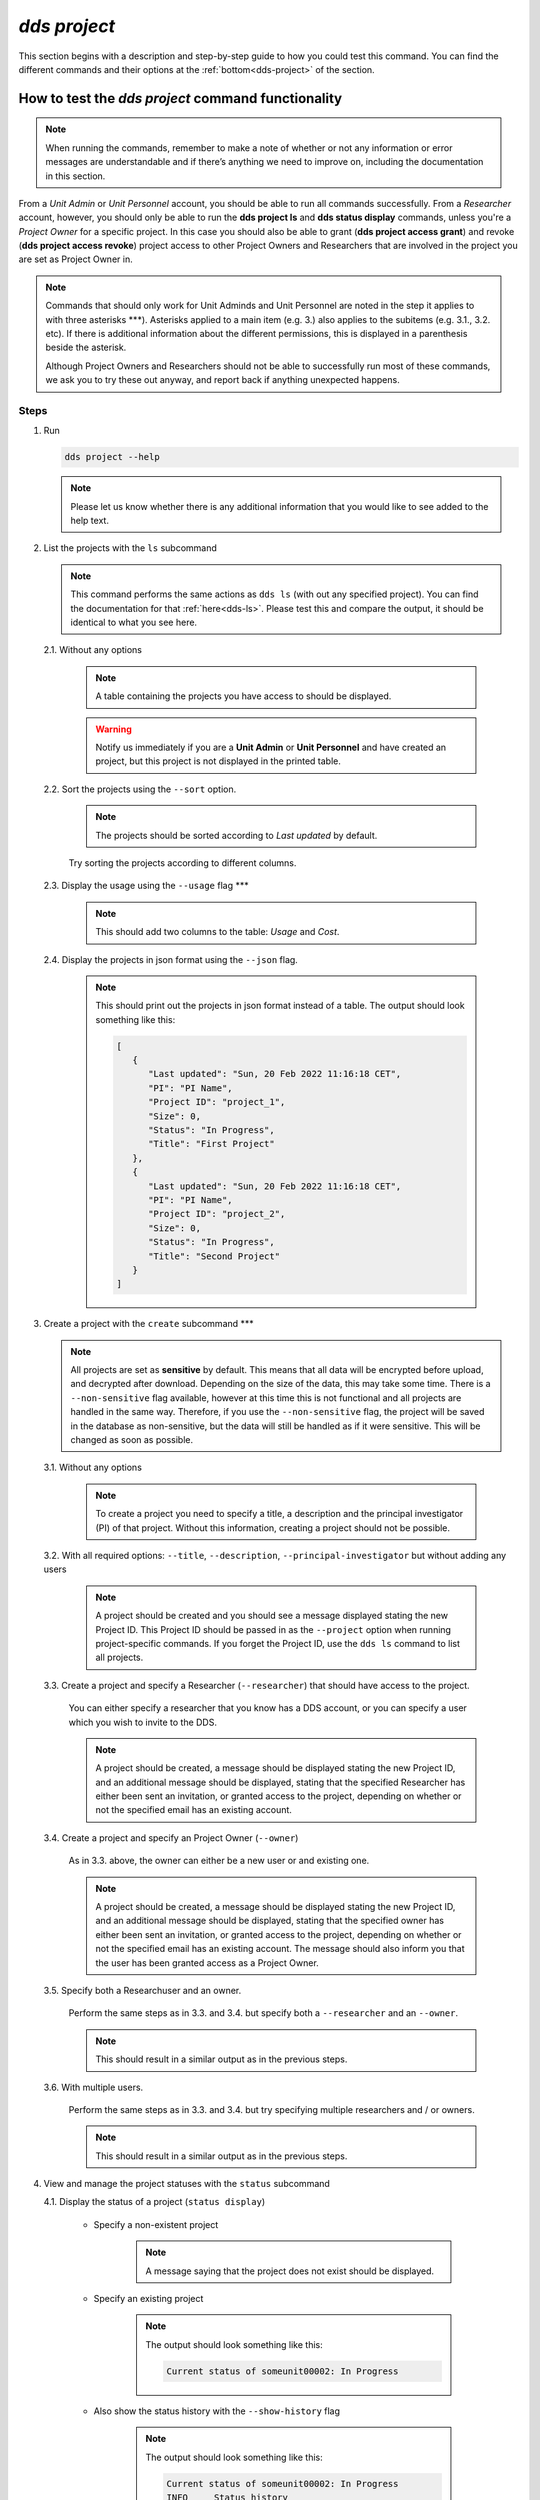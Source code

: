 ==============
`dds project`
==============

This section begins with a description and step-by-step guide to how you could test this command. You can find the different commands and their options at the :ref:`bottom<dds-project>` of the section. 

How to test the `dds project` command functionality
----------------------------------------------------

.. note::

   When running the commands, remember to make a note of whether or not any information or error messages are understandable and if there’s anything we need to improve on, including the documentation in this section.

From a *Unit Admin* or *Unit Personnel* account, you should be able to run all commands successfully. From a *Researcher* account, however, you should only be able to run the **dds project ls** and **dds status display** commands, unless you're a *Project Owner* for a specific project. In this case you should also be able to grant (**dds project access grant**) and revoke (**dds project access revoke**) project access to other Project Owners and Researchers that are involved in the project you are set as Project Owner in. 

.. note:: 
   
   Commands that should only work for Unit Adminds and Unit Personnel are noted in the step it applies to with three asterisks \*\*\*). Asterisks applied to a main item (e.g. 3.) also applies to the subitems (e.g. 3.1., 3.2. etc). If there is additional information about the different permissions, this is displayed in a parenthesis beside the asterisk. 
   
   Although Project Owners and Researchers should not be able to successfully run most of these commands, we ask you to try these out anyway, and report back if anything unexpected happens.


Steps
~~~~~~

1. Run

   .. code-block::

      dds project --help

   .. note::
      Please let us know whether there is any additional information that you would like to see added to the help text.

2. List the projects with the ``ls`` subcommand

   .. note::
      This command performs the same actions as ``dds ls`` (with out any specified project). You can find the documentation for that :ref:`here<dds-ls>`. Please test this and compare the output, it should be identical to what you see here.

   2.1. Without any options

      .. note::
         A table containing the projects you have access to should be displayed. 
         
      .. warning::
         Notify us immediately if you are a **Unit Admin** or **Unit Personnel** and have created an project, but this project is not displayed in the printed table.

   2.2. Sort the projects using the ``--sort`` option.

      .. note:: 
         The projects should be sorted according to `Last updated` by default. 

      Try sorting the projects according to different columns.

   2.3. Display the usage using the ``--usage`` flag \*\*\*

      .. note::
         This should add two columns to the table: `Usage` and `Cost`.

   2.4. Display the projects in json format using the ``--json`` flag.

      .. note::
         This should print out the projects in json format instead of a table. The output should look something like this:
         
         .. code-block:: bash

            [
               {
                  "Last updated": "Sun, 20 Feb 2022 11:16:18 CET",
                  "PI": "PI Name",
                  "Project ID": "project_1",
                  "Size": 0,
                  "Status": "In Progress",
                  "Title": "First Project"
               },
               {
                  "Last updated": "Sun, 20 Feb 2022 11:16:18 CET",
                  "PI": "PI Name",
                  "Project ID": "project_2",
                  "Size": 0,
                  "Status": "In Progress",
                  "Title": "Second Project"
               }
            ]


3. Create a project with the ``create`` subcommand \*\*\*

   .. note:: 
      All projects are set as **sensitive** by default. This means that all data will be encrypted before upload, and decrypted after download. Depending on the size of the data, this may take some time. There is a ``--non-sensitive`` flag available, however at this time this is not functional and all projects are handled in the same way. Therefore, if you use the ``--non-sensitive`` flag, the project will be saved in the database as non-sensitive, but the data will still be handled as if it were sensitive. This will be changed as soon as possible.

   3.1. Without any options

      .. note::
         To create a project you need to specify a title, a description and the principal investigator (PI) of that project. Without this information, creating a project should not be possible. 

   3.2. With all required options: ``--title``, ``--description``, ``--principal-investigator`` but without adding any users

      .. note::
         A project should be created and you should see a message displayed stating the new Project ID. This Project ID should be passed in as the ``--project`` option when running project-specific commands. If you forget the Project ID, use the ``dds ls`` command to list all projects.

   3.3. Create a project and specify a Researcher (``--researcher``) that should have access to the project.

      You can either specify a researcher that you know has a DDS account, or you can specify a user which you wish to invite to the DDS. 

      .. note:: 
         A project should be created, a message should be displayed stating the new Project ID, and an additional message should be displayed, stating that the specified Researcher has either been sent an invitation, or granted access to the project, depending on whether or not the specified email has an existing account. 

   3.4. Create a project and specify an Project Owner (``--owner``)
      
      As in 3.3. above, the owner can either be a new user or and existing one. 

      .. note:: 
         A project should be created, a message should be displayed stating the new Project ID, and an additional message should be displayed, stating that the specified owner has either been sent an invitation, or granted access to the project, depending on whether or not the specified email has an existing account. The message should also inform you that the user has been granted access as a Project Owner.

   3.5. Specify both a Researchuser and an owner. 
   
      Perform the same steps as in 3.3. and 3.4. but specify both a ``--researcher`` and an ``--owner``. 

      .. note::
         This should result in a similar output as in the previous steps.

   3.6. With multiple users. 

      Perform the same steps as in 3.3. and 3.4. but try specifying multiple researchers and / or owners. 

      .. note:: 
         This should result in a similar output as in the previous steps.

4. View and manage the project statuses with the ``status`` subcommand 

   4.1. Display the status of a project (``status display``)

      * Specify a non-existent project 

         .. note::
            A message saying that the project does not exist should be displayed.

      * Specify an existing project

         .. note::
            The output should look something like this:

            .. code-block:: bash

               Current status of someunit00002: In Progress

      * Also show the status history with the ``--show-history`` flag

         .. note:: 
            The output should look something like this:

            .. code-block:: bash

               Current status of someunit00002: In Progress
               INFO     Status history
               In Progress, Sun, 20 Feb 2022 11:51:13 CET 
   
   4.2. Attempt changing the project status \*\*\*
      
      .. note:: 
         We recommend testing this functionality in the following steps: 

         (i) Create a project
         (ii) Display status. The status should always be **In Progress** at this point.
         (iii) Attempt changing the status.
         (iv) Display status.

         Please attempt to change the project status in different orders. 

      The possible status changes are displayed visually `on this board <https://app.diagrams.net/?page-id=vh0lXXhkObWnrkoySPmn&hide-pages=1&viewbox=%7B%22x%22%3A-753%2C%22y%22%3A-503%2C%22width%22%3A1676%2C%22height%22%3A1656%2C%22border%22%3A100%7D#G1ophR0vtGByHxPG90mzjAPXgMTCjVcN_Z>`_ and are listed in the :ref:`documentation below<dds-project>`.

5. Manage project access with the ``access`` subcommand \*\*\* (Also possible for Project Owners, )

   .. note:: 
      We recommend testing this functionality in the following steps:
         
      (i) List the users with access to a specific project: ``dds ls --project <project_id> --users``. More details on the ``dds ls`` command can be found :ref:`here<dds-ls>`. 
      (ii) Grant / Revoke / Fix access for a specific user as described in the steps below.
      (iii) Do step (i)

   5.1. Grant access to a project (``access grant``)
      
      (i) Specify a non-existent user.

         .. note:: 
            The user should be invited and a message notifying you of this should be displayed. Note that you can only use ``grant`` for Researchers, not Unit Admins or Unit Personnel. Therefore, any email specified in this account will be 

      (ii) Specify an existing user.

         * Attempt to grant access to a user with the role **Unit Admin** or **Unit Personnel**

            .. note::
               This command should produce an error message. Unit Admins / Personnel have access to *all* projects connected to a specific unit. Only researchers can be granted access with this command.

         * Attempt to grant access to a user with the role **Researcher**

            Try to grant access both to a user which already has access to the specified project, and one who does not. 

      * existent unit Personnel
   5.2. Revoke project access (``access revoke``)
      * non existent user
      * existent user that doesn't have access
      * revoke access for those that you granted
   5.3 Fix project access (``access fix``) \*\*\* (Also possible for )
      -- Unit Personnel / Admins / Project Owner -- 
      -- this is to reactivate a users project access if they have lost it after requesting a password reset -- 
      -- difficult to test unless someone contacts you about losing access, but you can follow the :ref:`web instructions<web>` on how to request a password reset, and then ask someone in your unit to perform this command for you. -- 
      * non existent user
      * a user you have deactivated (as tested :ref:`here<dds-user>`)

----------

.. _dds-project:

The command
~~~~~~~~~~~~

.. click:: dds_cli.__main__:project_group_command
   :prog: dds project
   :nested: full